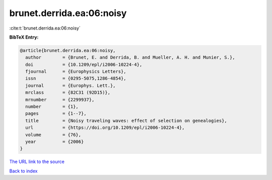brunet.derrida.ea:06:noisy
==========================

:cite:t:`brunet.derrida.ea:06:noisy`

**BibTeX Entry:**

.. code-block:: bibtex

   @article{brunet.derrida.ea:06:noisy,
     author        = {Brunet, E. and Derrida, B. and Mueller, A. H. and Munier, S.},
     doi           = {10.1209/epl/i2006-10224-4},
     fjournal      = {Europhysics Letters},
     issn          = {0295-5075,1286-4854},
     journal       = {Europhys. Lett.},
     mrclass       = {82C31 (92D15)},
     mrnumber      = {2299937},
     number        = {1},
     pages         = {1--7},
     title         = {Noisy traveling waves: effect of selection on genealogies},
     url           = {https://doi.org/10.1209/epl/i2006-10224-4},
     volume        = {76},
     year          = {2006}
   }

`The URL link to the source <https://doi.org/10.1209/epl/i2006-10224-4>`__


`Back to index <../By-Cite-Keys.html>`__
